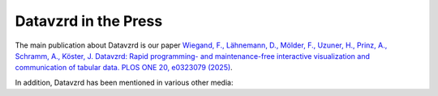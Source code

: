 Datavzrd in the Press
=====================

The main publication about Datavzrd is our paper `Wiegand, F., Lähnemann, D., Mölder, F., Uzuner, H., Prinz, A., Schramm, A., Köster, J. Datavzrd: Rapid programming- and maintenance-free interactive visualization and communication of tabular data. PLOS ONE 20, e0323079 (2025) <https://journals.plos.org/plosone/article?id=10.1371/journal.pone.0323079>`__.

In addition, Datavzrd has been mentioned in various other media:

.. csv-table::
    :file: press.csv